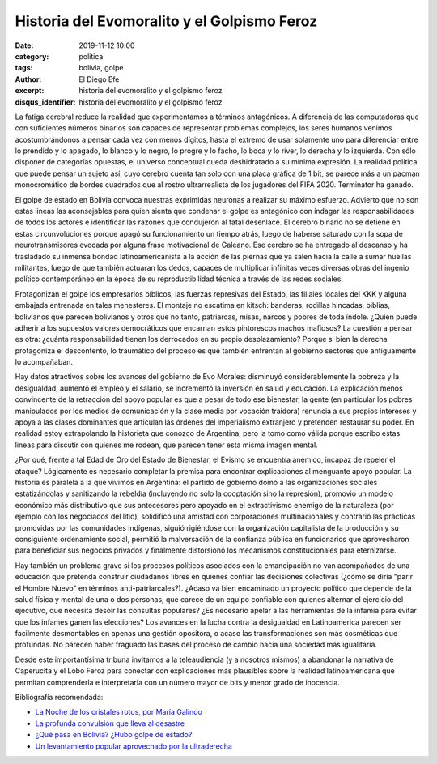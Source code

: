 Historia del Evomoralito y el Golpismo Feroz
#############################################

:date: 2019-11-12 10:00
:category: politica
:tags: bolivia, golpe
:author: El Diego Efe
:excerpt: historia del evomoralito y el golpismo feroz
:disqus_identifier: historia del evomoralito y el golpismo feroz

La fatiga cerebral reduce la realidad que experimentamos a términos antagónicos.
A diferencia de las computadoras que con suficientes números binarios son
capaces de representar problemas complejos, los seres humanos venimos
acostumbrándonos a pensar cada vez con menos dígitos, hasta el extremo de usar
solamente uno para diferenciar entre lo prendido y lo apagado, lo blanco y lo
negro, lo progre y lo facho, lo boca y lo river, lo derecha y lo izquierda. Con
sólo disponer de categorías opuestas, el universo conceptual queda deshidratado
a su mínima expresión. La realidad política que puede pensar un sujeto así, cuyo
cerebro cuenta tan solo con una placa gráfica de 1 bit, se parece más a un
pacman monocromático de bordes cuadrados que al rostro ultrarrealista de los
jugadores del FIFA 2020. Terminator ha ganado.

El golpe de estado en Bolivia convoca nuestras exprimidas neuronas a realizar su
máximo esfuerzo. Advierto que no son estas lineas las aconsejables para quien
sienta que condenar el golpe es antagónico con indagar las responsabilidades de
todos los actores e identificar las razones que condujeron al fatal desenlace.
El cerebro binario no se detiene en estas circunvoluciones porque apagó su
funcionamiento un tiempo atrás, luego de haberse saturado con la sopa de
neurotransmisores evocada por alguna frase motivacional de Galeano. Ese cerebro
se ha entregado al descanso y ha trasladado su inmensa bondad latinoamericanista
a la acción de las piernas que ya salen hacia la calle a sumar huellas
militantes, luego de que también actuaran los dedos, capaces de multiplicar
infinitas veces diversas obras del ingenio político contemporáneo en la época de
su reproductibilidad técnica a través de las redes sociales.

Protagonizan el golpe los empresarios bíblicos, las fuerzas represivas del
Estado, las filiales locales del KKK y alguna embajada entrenada en tales
menesteres. El montaje no escatima en kitsch: banderas, rodillas hincadas,
biblias, bolivianos que parecen bolivianos y otros que no tanto, patriarcas,
misas, narcos y pobres de toda índole. ¿Quién puede adherir a los supuestos
valores democráticos que encarnan estos pintorescos machos mafiosos? La cuestión
a pensar es otra: ¿cuánta responsabilidad tienen los derrocados en su propio
desplazamiento? Porque si bien la derecha protagoniza el descontento, lo
traumático del proceso es que también enfrentan al gobierno sectores que
antiguamente lo acompañaban.

.. image:: https://live.staticflickr.com/65535/49056810616_1cfdf5151c_o.jpg
   :scale: 100%
   :width: 100%
   :align: center
   :alt: salar de uyuni

Hay datos atractivos sobre los avances del gobierno de Evo Morales: disminuyó
considerablemente la pobreza y la desigualdad, aumentó el empleo y el salario,
se incrementó la inversión en salud y educación. La explicación menos
convincente de la retracción del apoyo popular es que a pesar de todo ese
bienestar, la gente (en particular los pobres manipulados por los medios de
comunicación y la clase media por vocación traidora) renuncia a sus propios
intereses y apoya a las clases dominantes que articulan las órdenes del
imperialismo extranjero y pretenden restaurar su poder. En realidad estoy
extrapolando la historieta que conozco de Argentina, pero la tomo como válida
porque escribo estas lineas para discutir con quienes me rodean, que parecen
tener esta misma imagen mental.

¿Por qué, frente a tal Edad de Oro del Estado de Bienestar, el Evismo se
encuentra anémico, incapaz de repeler el ataque? Lógicamente es necesario
completar la premisa para encontrar explicaciones al menguante apoyo popular. La
historia es paralela a la que vivimos en Argentina: el partido de gobierno domó
a las organizaciones sociales estatizándolas y sanitizando la rebeldía
(incluyendo no solo la cooptación sino la represión), promovió un modelo
económico más distributivo que sus antecesores pero apoyado en el extractivismo
enemigo de la naturaleza (por ejemplo con los negociados del litio), solidificó
una amistad con corporaciones multinacionales y contrarió las prácticas
promovidas por las comunidades indígenas, siguió rigiéndose con la organización
capitalista de la producción y su consiguiente ordenamiento social, permitió la
malversación de la confianza pública en funcionarios que aprovecharon para
beneficiar sus negocios privados y finalmente distorsionó los mecanismos
constitucionales para eternizarse.

.. image:: https://live.staticflickr.com/65535/49056291818_c09e2612fb_b.jpg
   :scale: 100%
   :width: 100%
   :align: center
   :alt: Obreros en el salar
   :target: https://live.staticflickr.com/65535/49056291818_399ab5bcae_o.jpg

Hay también un problema grave si los procesos políticos asociados con la
emancipación no van acompañados de una educación que pretenda construir
ciudadanos libres en quienes confiar las decisiones colectivas (¿cómo se diría
"parir el Hombre Nuevo" en términos anti-patriarcales?). ¿Acaso va bien
encaminado un proyecto político que depende de la salud física y mental de una o
dos personas, que carece de un equipo confiable con quienes alternar el
ejercicio del ejecutivo, que necesita desoir las consultas populares? ¿Es
necesario apelar a las herramientas de la infamia para evitar que los infames
ganen las elecciones? Los avances en la lucha contra la desigualdad en
Latinoamerica parecen ser facilmente desmontables en apenas una gestión
opositora, o acaso las transformaciones son más cosméticas que profundas. No
parecen haber fraguado las bases del proceso de cambio hacia una sociedad más
igualitaria.

Desde este importantísima tribuna invitamos a la teleaudiencia (y a nosotros
mismos) a abandonar la narrativa de Caperucita y el Lobo Feroz para conectar con
explicaciones más plausibles sobre la realidad latinoamericana que permitan
comprenderla e interpretarla con un número mayor de bits y menor grado de
inocencia.


Bibliografía recomendada:

- `La Noche de los cristales rotos, por María Galindo`_
- `La profunda convulsión que lleva al desastre`_
- `¿Qué pasa en Bolivia? ¿Hubo golpe de estado?`_
- `Un levantamiento popular aprovechado por la ultraderecha`_

.. _La Noche de los cristales rotos, por María Galindo:
   https://www.lavaca.org/portada/bolivia-la-noche-de-los-cristales-rotos-por-maria-galindo/
.. _Un levantamiento popular aprovechado por la ultraderecha:
   https://desinformemonos.org/bolivia-un-levantamiento-popular-aprovechado-por-la-ultraderecha/
.. _¿Qué pasa en Bolivia? ¿Hubo golpe de estado?:
   http://zur.org.uy/content/¿qué-pasa-en-bolivia-¿hubo-golpe-de-estado
.. _La profunda convulsión que lleva al desastre:
   https://desinformemonos.org/bolivia-la-profunda-convulsion-que-lleva-al-desastre/
